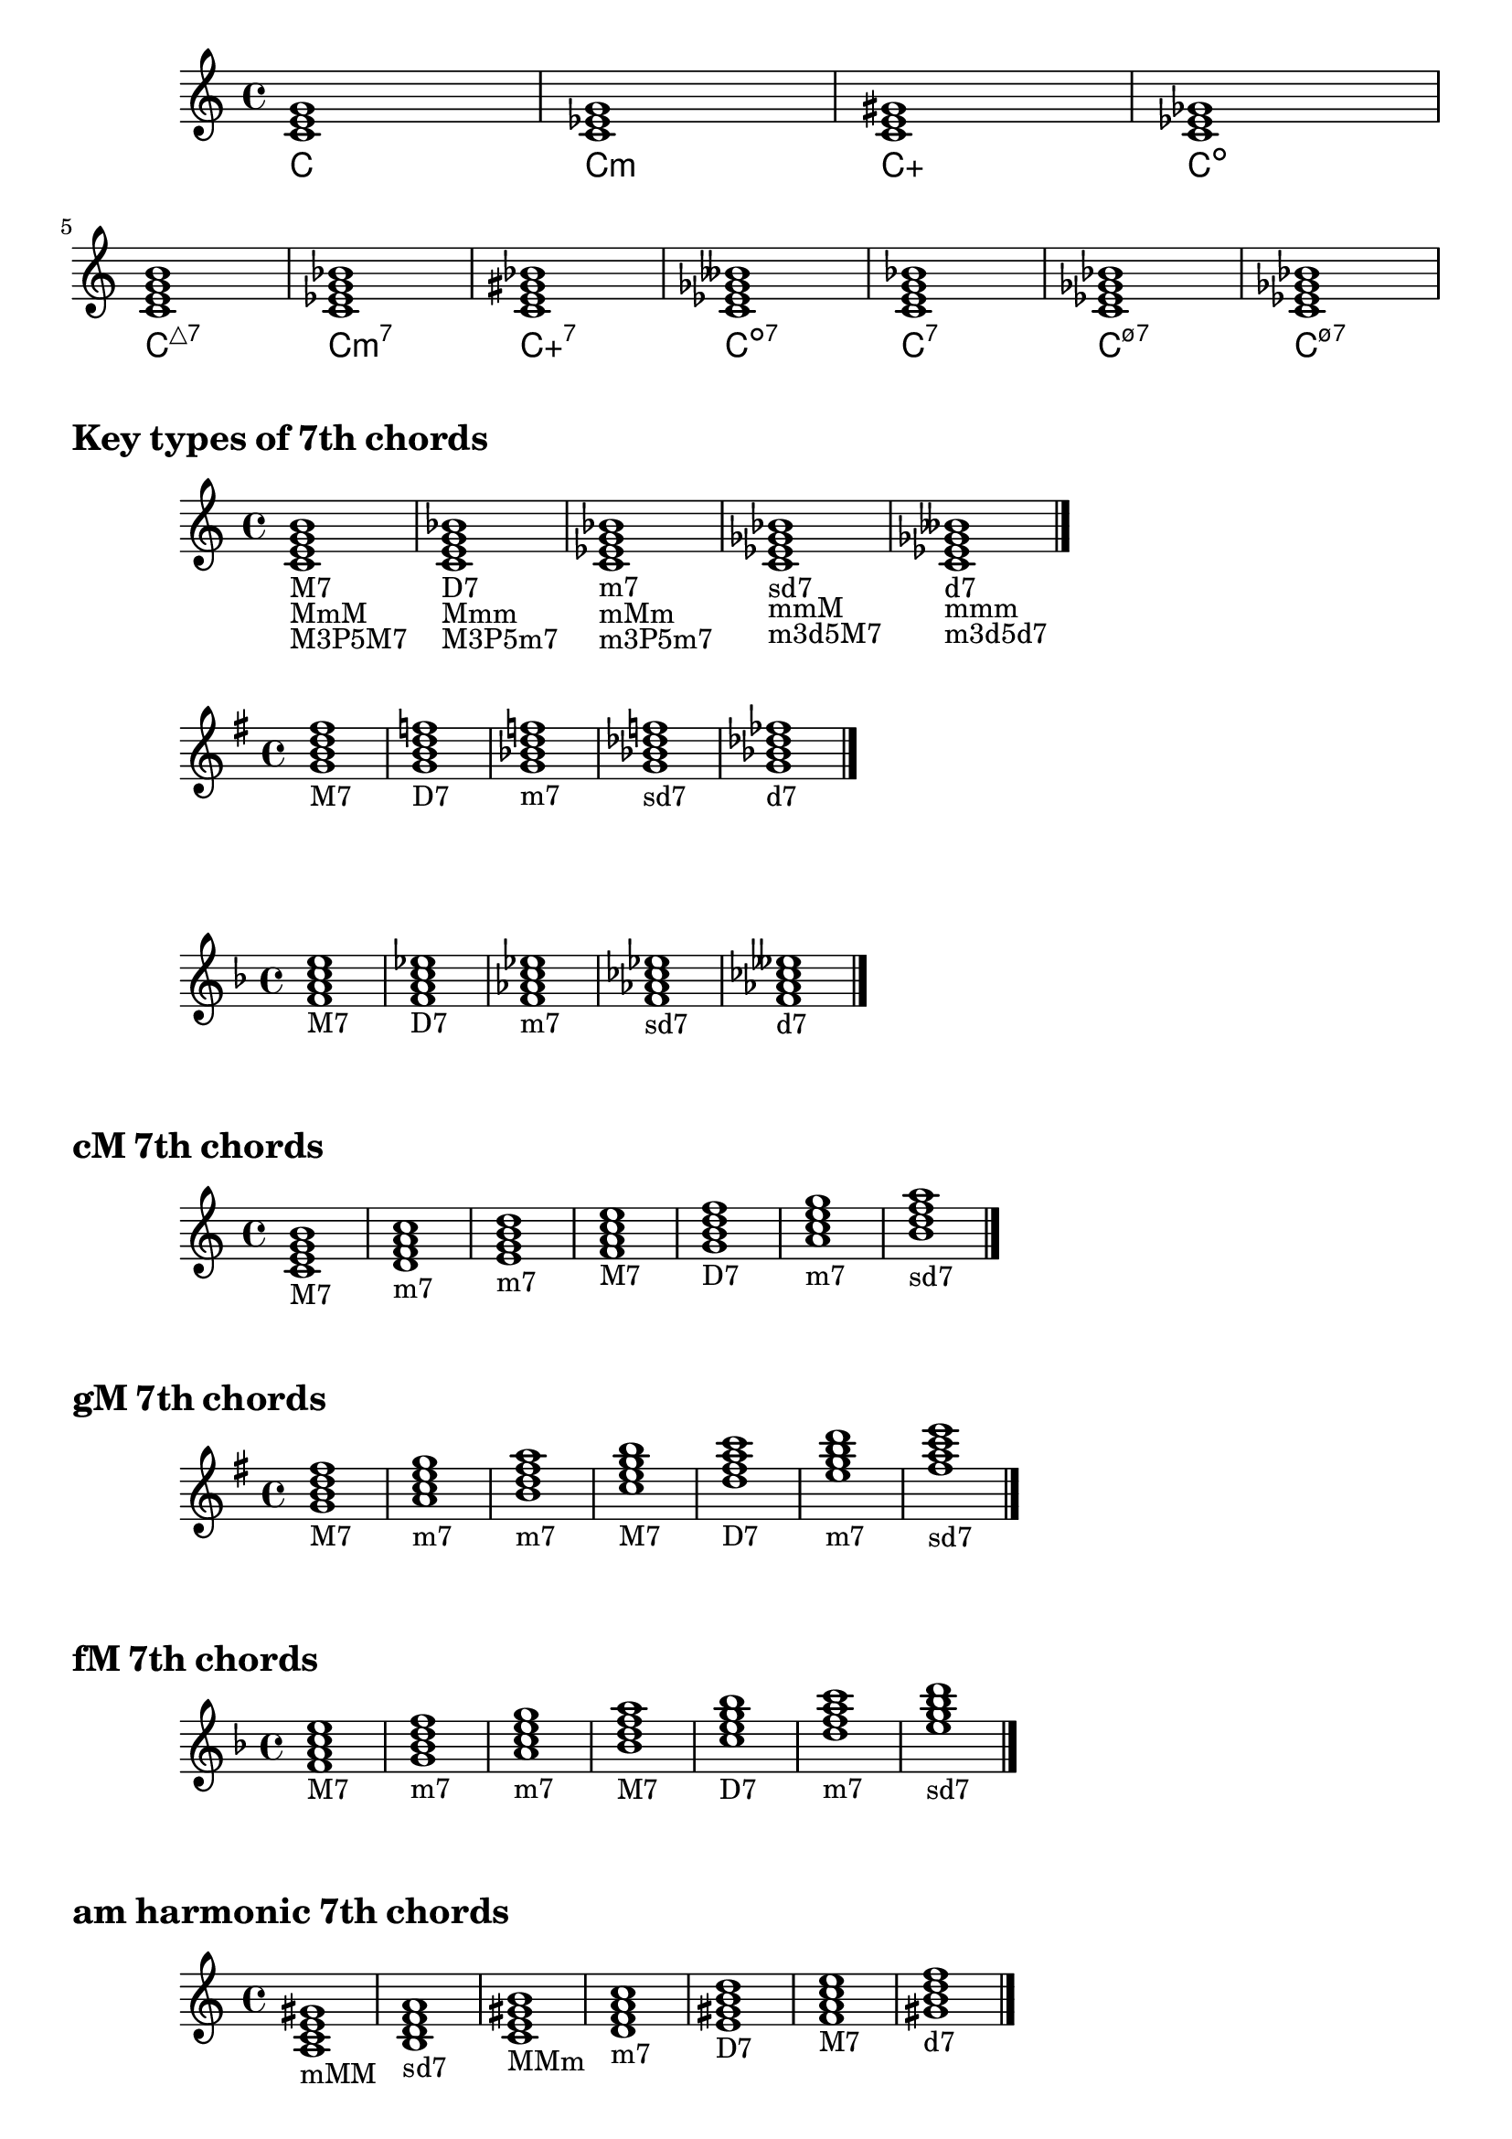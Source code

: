 \version "2.23.81"

chNameExceptions = {
  <c e g b>-\markup \super "△7"
  <c e gis bes>-\markup { + \super 7 }
  <c ees ges bes>-\markup \super "ø7"
}

\layout {
  \context {
    \ChordNames
    chordNameExceptions =
    #(append (sequential-music-to-chord-exceptions chNameExceptions #t)
      ignatzekExceptions)
  }
}

#(define (replace-step repl pitches)
  (map (lambda (pitch)
    (if (eqv? (ly:pitch-steps pitch) (ly:pitch-steps repl)) repl pitch))
  pitches))

chordmodifiers.hdim =
  #(lambda (pitches) (replace-step #{ ees' #} (replace-step #{ ges' #} pitches)))

chSeq = \chordmode {
  \key c \major
  c1 c:m c:aug c:dim \break
  c1:maj7 c:m7 c:aug7 c:dim7 c:7 c:m7.5- c:hdim7
}

<<
  \new Staff = chStaff \chSeq
  \new ChordNames = chNames \chSeq
>>

%%%%%%%%%%%%%%%%%%%%%%%%%%%%%%%%%%%%%%%%%%%%%%%%%%%%%%%%%%%%%%%%%%%%%%%%%%%%%%%%

\markup \huge \bold { Key types of 7th chords }

\relative {
  \clef treble
  \key c \major
  \time 4/4
  \textLengthOn
  <c'=' e g b>1-\markup { M7 }-\markup { MmM }-\markup { M3P5M7 } |
  <c e g bes>-\markup { D7 }-\markup { Mmm }-\markup { M3P5m7 } |
  <c ees g bes>-\markup { m7 }-\markup { mMm }-\markup { m3P5m7 } |
  <c ees ges bes>-\markup { sd7 }-\markup { mmM }-\markup { m3d5M7 } |
  <c=' ees ges beses>-\markup { d7 }-\markup { mmm }-\markup { m3d5d7 } \bar "|."
}

\relative {
  \clef treble
  \key g \major
  \time 4/4
  <g'=' b d fis>1-\markup M7 |
  <g b d f>-\markup D7 |
  <g bes d f>-\markup m7 |
  <g bes des f>-\markup sd7 |
  <g=' bes des fes>-\markup d7 \bar "|."
}

\relative {
  \clef treble
  \key f \major
  \time 4/4
  <f'=' a c e>1-\markup M7 |
  <f a c ees>-\markup D7 |
  <f aes c ees>-\markup m7 |
  <f aes ces ees>-\markup sd7 |
  <f=' aes ces eeses>-\markup d7 \bar "|."
}

\markup \huge \bold { \vspace #2 cM 7th chords }

\relative {
  \clef treble
  \key c \major
  \time 4/4
  <c'=' e g b>1-\markup M7 |
  <d f a c>-\markup m7 |
  <e g b d>-\markup m7 |
  <f a c e>-\markup M7 |
  <g b d f>-\markup D7 |
  <a c e g>-\markup m7 |
  <b=' d f a>-\markup sd7 \bar "|."
}

\markup \huge \bold { \vspace #2 gM 7th chords }

\relative {
  \clef treble
  \key g \major
  \time 4/4
  <g'=' b d fis>1-\markup M7 |
  <a c e g>-\markup m7 |
  <b d fis a>-\markup m7 |
  <c e g b>-\markup M7 |
  <d fis a c>-\markup D7 |
  <e g b d>-\markup m7 |
  <fis='' a c e>-\markup sd7 \bar "|."
}

\markup \huge \bold { \vspace #2 fM 7th chords }

\relative {
  \clef treble
  \key f \major
  \time 4/4
  <f'=' a c e>1-\markup M7 |
  <g bes d f>-\markup m7 |
  <a c e g>-\markup m7 |
  <bes d f a>-\markup M7 |
  <c e g bes>-\markup D7 |
  <d f a c>-\markup m7 |
  <e='' g bes d>-\markup sd7 \bar "|."
}

\markup \huge \bold { \vspace #2 am harmonic 7th chords }

\relative {
  \clef treble
  \key a \minor
  \time 4/4
  <a= c e gis>1-\markup mMM |
  <b d f a>-\markup sd7 |
  <c e gis b>-\markup MMm |
  <d f a c>-\markup m7 |
  <e gis b d>-\markup D7 |
  <f a c e>-\markup M7 |
  <gis=' b d f>-\markup d7 \bar "|."
}

\markup \huge \bold { \vspace #2 em harmonic 7th chords }

\relative {
  \clef treble
  \key e \minor
  \time 4/4
  <e'=' g b dis>1-\markup mMM |
  <fis a c e>-\markup sd7 |
  <g b dis fis>-\markup MMm |
  <a c e g>-\markup m7 |
  <b dis fis a>-\markup D7 |
  <c e g b>-\markup M7 |
  <dis='' fis a c>-\markup d7 \bar "|."
}

\markup \huge \bold { \vspace #2 dm harmonic 7th chords }

\relative {
  \clef treble
  \key d \minor
  \time 4/4
  <d'=' f a cis>1-\markup mMM |
  <e g bes d>-\markup sd7 |
  <f a cis e>-\markup MMm |
  <g bes d f>-\markup m7 |
  <a cis e g>-\markup D7 |
  <bes d f a>-\markup M7 |
  <cis='' e g bes>-\markup d7 \bar "|."
}

\markup \huge \bold { \vspace #2 am melodic 7th chords }

\relative {
  \clef treble
  \key a \minor
  \time 4/4
  <a= c e gis>1-\markup mMM |
  <b d fis a>-\markup m7 |
  <c e gis b>-\markup MMm |
  <d fis a c>-\markup D7 |
  <e gis b d>-\markup D7 |
  <fis a c e>-\markup sd7 |
  <gis=' b d fis>-\markup sd7 \bar "|."
}

\markup \huge \bold { \vspace #2 em melodic 7th chords }

\relative {
  \clef treble
  \key e \minor
  \time 4/4
  <e'=' g b dis>1-\markup mMM |
  <fis a cis e>-\markup m7 |
  <g b dis fis>-\markup MMm |
  <a cis e g>-\markup D7 |
  <b dis fis a>-\markup D7 |
  <cis e g b>-\markup sd7 |
  <dis='' fis a cis>-\markup sd7 \bar "|."
}

\markup \huge \bold { \vspace #2 dm melodic 7th chords }

\relative {
  \clef treble
  \key d \minor
  \time 4/4
  <d'=' f a cis>1-\markup mMM |
  <e g b d>-\markup m7 |
  <f a cis e>-\markup MMm |
  <g b d f>-\markup D7 |
  <a cis e g>-\markup D7 |
  <b d f a>-\markup sd7 |
  <cis='' e g b>-\markup sd7 \bar "|."
}
